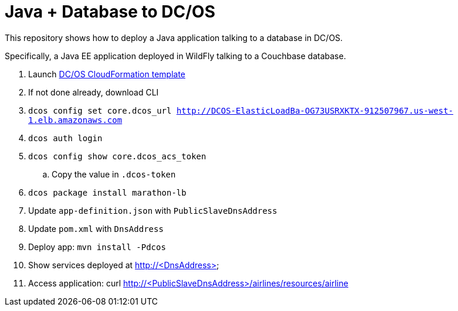 = Java + Database to DC/OS

This repository shows how to deploy a Java application talking to a database in DC/OS.

Specifically, a Java EE application deployed in WildFly talking to a Couchbase database.

. Launch https://downloads.dcos.io/dcos/stable/aws.html?_ga=1.207445715.1510362819.1478208859[DC/OS CloudFormation template]
. If not done already, download CLI
. `dcos config set core.dcos_url http://DCOS-ElasticLoadBa-OG73USRXKTX-912507967.us-west-1.elb.amazonaws.com`
. `dcos auth login`
. `dcos config show core.dcos_acs_token`
.. Copy the value in `.dcos-token`
. `dcos package install marathon-lb`
. Update `app-definition.json` with `PublicSlaveDnsAddress`
. Update `pom.xml` with `DnsAddress`
. Deploy app: `mvn install -Pdcos`
. Show services deployed at http://<DnsAddress>
. Access application: curl http://<PublicSlaveDnsAddress>/airlines/resources/airline

